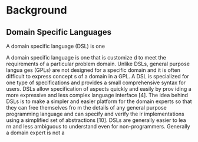 * Background
** Domain Specific Languages
A domain specific language (DSL) is one 

A domain specific language is one that is customize
d to meet the requirements of a particular
problem domain. Unlike DSLs, general purpose langua
ges (GPLs) are not designed for a specific
domain and it is often difficult to express concept
s of a domain in a GPL. A DSL is specialized
for one type of specifications and provides a small
comprehensive syntax for users. DSLs allow
specification of aspects quickly and easily by prov
iding a more expressive and less complex
language interface [4]. The idea behind DSLs is to
make a simpler and easier platform for the
domain experts so that they can free themselves fro
m the details of any general purpose
programming language and can specify and verify the
ir implementations using a simplified set of
abstractions [10]. DSLs are generally easier to lea
rn and less ambiguous to understand even for
non-programmers. Generally a domain expert is not a
